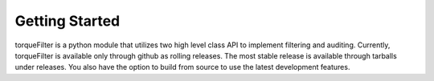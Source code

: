
Getting Started
===============

torqueFilter is a python module that utilizes two high level class API to
implement filtering and auditing.  Currently, torqueFilter is available only
through github as rolling releases.  The most stable release is available
through tarballs under releases.  You also have the option to build from source
to use the latest development features.
